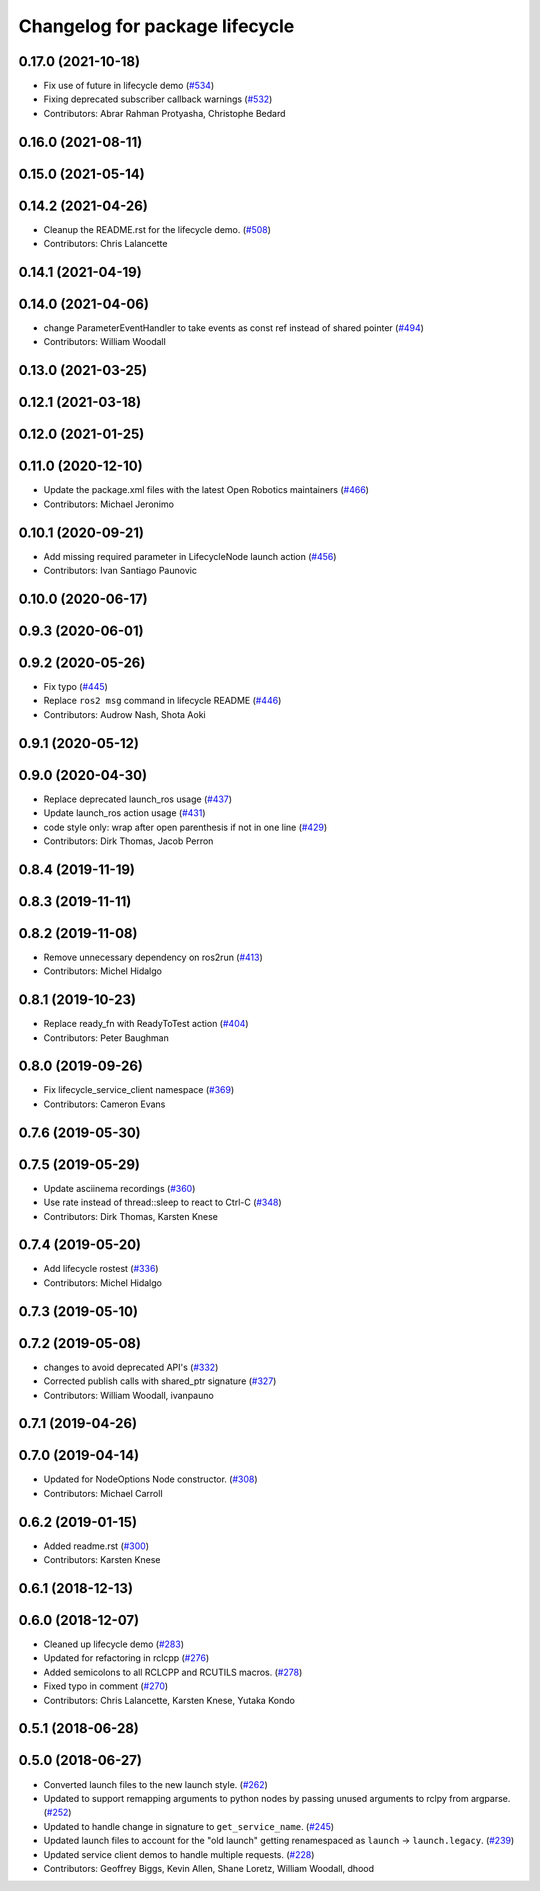 ^^^^^^^^^^^^^^^^^^^^^^^^^^^^^^^
Changelog for package lifecycle
^^^^^^^^^^^^^^^^^^^^^^^^^^^^^^^

0.17.0 (2021-10-18)
-------------------
* Fix use of future in lifecycle demo (`#534 <https://github.com/ros2/demos/issues/534>`_)
* Fixing deprecated subscriber callback warnings (`#532 <https://github.com/ros2/demos/issues/532>`_)
* Contributors: Abrar Rahman Protyasha, Christophe Bedard

0.16.0 (2021-08-11)
-------------------

0.15.0 (2021-05-14)
-------------------

0.14.2 (2021-04-26)
-------------------
* Cleanup the README.rst for the lifecycle demo. (`#508 <https://github.com/ros2/demos/issues/508>`_)
* Contributors: Chris Lalancette

0.14.1 (2021-04-19)
-------------------

0.14.0 (2021-04-06)
-------------------
* change ParameterEventHandler to take events as const ref instead of shared pointer (`#494 <https://github.com/ros2/demos/issues/494>`_)
* Contributors: William Woodall

0.13.0 (2021-03-25)
-------------------

0.12.1 (2021-03-18)
-------------------

0.12.0 (2021-01-25)
-------------------

0.11.0 (2020-12-10)
-------------------
* Update the package.xml files with the latest Open Robotics maintainers (`#466 <https://github.com/ros2/demos/issues/466>`_)
* Contributors: Michael Jeronimo

0.10.1 (2020-09-21)
-------------------
* Add missing required parameter in LifecycleNode launch action (`#456 <https://github.com/ros2/demos/issues/456>`_)
* Contributors: Ivan Santiago Paunovic

0.10.0 (2020-06-17)
-------------------

0.9.3 (2020-06-01)
------------------

0.9.2 (2020-05-26)
------------------
* Fix typo (`#445 <https://github.com/ros2/demos/issues/445>`_)
* Replace ``ros2 msg`` command in lifecycle README (`#446 <https://github.com/ros2/demos/issues/446>`_)
* Contributors: Audrow Nash, Shota Aoki

0.9.1 (2020-05-12)
------------------

0.9.0 (2020-04-30)
------------------
* Replace deprecated launch_ros usage (`#437 <https://github.com/ros2/demos/issues/437>`_)
* Update launch_ros action usage (`#431 <https://github.com/ros2/demos/issues/431>`_)
* code style only: wrap after open parenthesis if not in one line (`#429 <https://github.com/ros2/demos/issues/429>`_)
* Contributors: Dirk Thomas, Jacob Perron

0.8.4 (2019-11-19)
------------------

0.8.3 (2019-11-11)
------------------

0.8.2 (2019-11-08)
------------------
* Remove unnecessary dependency on ros2run (`#413 <https://github.com/ros2/demos/issues/413>`_)
* Contributors: Michel Hidalgo

0.8.1 (2019-10-23)
------------------
* Replace ready_fn with ReadyToTest action (`#404 <https://github.com/ros2/demos/issues/404>`_)
* Contributors: Peter Baughman

0.8.0 (2019-09-26)
------------------
* Fix lifecycle_service_client namespace (`#369 <https://github.com/ros2/demos/issues/369>`_)
* Contributors: Cameron Evans

0.7.6 (2019-05-30)
------------------

0.7.5 (2019-05-29)
------------------
* Update asciinema recordings (`#360 <https://github.com/ros2/demos/issues/360>`_)
* Use rate instead of thread::sleep to react to Ctrl-C (`#348 <https://github.com/ros2/demos/issues/348>`_)
* Contributors: Dirk Thomas, Karsten Knese

0.7.4 (2019-05-20)
------------------
* Add lifecycle rostest (`#336 <https://github.com/ros2/demos/issues/336>`_)
* Contributors: Michel Hidalgo

0.7.3 (2019-05-10)
------------------

0.7.2 (2019-05-08)
------------------
* changes to avoid deprecated API's (`#332 <https://github.com/ros2/demos/issues/332>`_)
* Corrected publish calls with shared_ptr signature (`#327 <https://github.com/ros2/demos/issues/327>`_)
* Contributors: William Woodall, ivanpauno

0.7.1 (2019-04-26)
------------------

0.7.0 (2019-04-14)
------------------
* Updated for NodeOptions Node constructor. (`#308 <https://github.com/ros2/demos/issues/308>`_)
* Contributors: Michael Carroll

0.6.2 (2019-01-15)
------------------
* Added readme.rst (`#300 <https://github.com/ros2/demos/issues/300>`_)
* Contributors: Karsten Knese

0.6.1 (2018-12-13)
------------------

0.6.0 (2018-12-07)
------------------
* Cleaned up lifecycle demo (`#283 <https://github.com/ros2/demos/issues/283>`_)
* Updated for refactoring in rclcpp (`#276 <https://github.com/ros2/demos/issues/276>`_)
* Added semicolons to all RCLCPP and RCUTILS macros. (`#278 <https://github.com/ros2/demos/issues/278>`_)
* Fixed typo in comment (`#270 <https://github.com/ros2/demos/issues/270>`_)
* Contributors: Chris Lalancette, Karsten Knese, Yutaka Kondo

0.5.1 (2018-06-28)
------------------

0.5.0 (2018-06-27)
------------------
* Converted launch files to the new launch style. (`#262 <https://github.com/ros2/demos/issues/262>`_)
* Updated to support remapping arguments to python nodes by passing unused arguments to rclpy from argparse. (`#252 <https://github.com/ros2/demos/issues/252>`_)
* Updated to handle change in signature to ``get_service_name``. (`#245 <https://github.com/ros2/demos/issues/245>`_)
* Updated launch files to account for the "old launch" getting renamespaced as ``launch`` -> ``launch.legacy``. (`#239 <https://github.com/ros2/demos/issues/239>`_)
* Updated service client demos to handle multiple requests. (`#228 <https://github.com/ros2/demos/issues/228>`_)
* Contributors: Geoffrey Biggs, Kevin Allen, Shane Loretz, William Woodall, dhood
